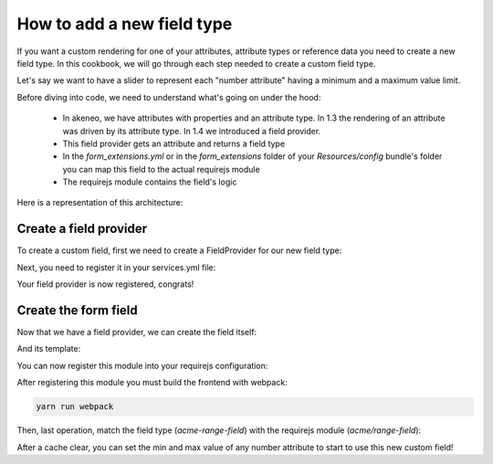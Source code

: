 How to add a new field type
===========================

If you want a custom rendering for one of your attributes, attribute types or reference data you need to create a new field type. In this cookbook, we will go through each step needed to create a custom field type.

Let's say we want to have a slider to represent each "number attribute" having a minimum and a maximum value limit.

Before diving into code, we need to understand what's going on under the hood:

 - In akeneo, we have attributes with properties and an attribute type. In 1.3 the rendering of an attribute was driven by its attribute type. In 1.4 we introduced a field provider.
 - This field provider gets an attribute and returns a field type
 - In the `form_extensions.yml` or in the `form_extensions` folder of your `Resources/config` bundle's folder you can map this field to the actual requirejs module
 - The requirejs module contains the field's logic


Here is a representation of this architecture:

.. image:: field_process.png

Create a field provider
+++++++++++++++++++++++

To create a custom field, first we need to create a FieldProvider for our new field type:

.. code-block:: php
    :linenos:

    <?php

    namespace Acme\Bundle\CustomBundle\Enrich\Provider\Field;

    use Pim\Component\Catalog\Model\AttributeInterface;
    use Pim\Bundle\EnrichBundle\Provider\Field\FieldProviderInterface;

    class RangeFieldProvider implements FieldProviderInterface
    {
        /**
         * {@inheritdoc}
         */
        public function getField($attribute)
        {
            return 'acme-range-field';
        }

        /**
         * {@inheritdoc}
         */
        public function supports($element)
        {
            //We only support number fields that have a number min and max property
            return $element instanceof AttributeInterface &&
                $element->getAttributeType() === 'pim_catalog_number' &&
                null !== $element->getNumberMin() &&
                null !== $element->getNumberMax();
        }
    }


Next, you need to register it in your services.yml file:

.. code-block:: yaml
    :linenos:

    parameters:
        acme.custom.provider.field.range.class: Acme\Bundle\CustomBundle\Enrich\Provider\Field\RangeFieldProvider

    services:
        acme.custom.provider.field.range:
            class: '%acme.custom.provider.field.range.class%'
            tags:
                - { name: pim_enrich.provider.field, priority: 90 }


Your field provider is now registered, congrats!

Create the form field
+++++++++++++++++++++

Now that we have a field provider, we can create the field itself:

.. code-block:: javascript
    :linenos:

    'use strict';

    /*
     * src/Acme/Bundle/CustomBundle/Resources/public/js/product/field/range-field.js
     */
    define([
            'pim/field',
            'underscore',
            'acme/template/product/field/range'
        ], function (
            Field,
            _,
            fieldTemplate
        ) {
            return Field.extend({
                fieldTemplate: _.template(fieldTemplate),
                events: {
                    'change .field-input:first input[type="range"]': 'updateModel'
                },
                renderInput: function (context) {
                    return this.fieldTemplate(context);
                },
                updateModel: function () {
                    var data = this.$('.field-input:first input[type="range"]').val();

                    this.setCurrentValue(data);
                }
            });
        }
    );

And its template:

.. code-block:: text
    :linenos:

    <!-- src/Acme/Bundle/CustomBundle/Resources/public/templates/product/field/range.html -->
    <input type="range" data-locale="<%= value.locale %>" data-scope="<%= value.scope %>" value="<%= value.data %>" <%= editMode === 'view' ? 'disabled' : '' %> min="<%= attribute.number_min %>" max="<%= attribute.number_max %>"/>

You can now register this module into your requirejs configuration:

.. code-block:: yaml
    :linenos:

    # Acme/Bundle/CustomBundle/Resources/config/requirejs.yml

    config:
        paths:
            acme/range-field: acmecustom/js/product/field/range-field

            acme/template/product/field/range: acmecustom/templates/product/field/range.html

After registering this module you must build the frontend with webpack:

.. code-block:: bash

    yarn run webpack

Then, last operation, match the field type (`acme-range-field`) with the requirejs module (`acme/range-field`):

.. code-block:: yaml
    :linenos:

    # Acme/Bundle/CustomBundle/Resources/config/form_extensions.yml

    attribute_fields:
        acme-range-field: acme/range-field

After a cache clear, you can set the min and max value of any number attribute to start to use this new custom field!
